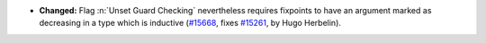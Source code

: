- **Changed:**
  Flag :n:`Unset Guard Checking` nevertheless requires fixpoints to
  have an argument marked as decreasing in a type which is inductive
  (`#15668 <https://github.com/coq/coq/pull/15668>`_,
  fixes `#15261 <https://github.com/coq/coq/issues/15261>`_,
  by Hugo Herbelin).
